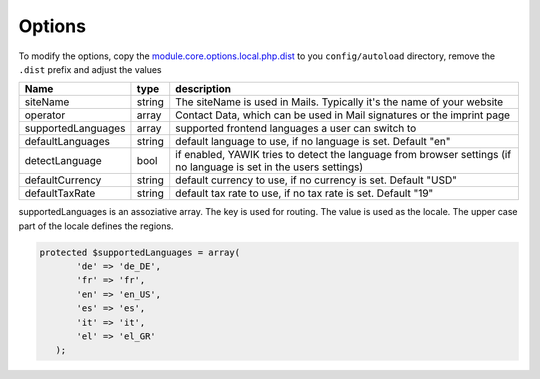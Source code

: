 .. index:: Core; Options

Options
-------

To modify the options, copy the module.core.options.local.php.dist_ to you ``config/autoload`` directory, remove the
``.dist`` prefix and adjust the values

+-------------------+--------+----------------------------------------------------------------------------------------+
|Name               | type   | description                                                                            |
+===================+========+========================================================================================+
|siteName           | string | The siteName is used in Mails. Typically it's the name of your website                 |
+-------------------+--------+----------------------------------------------------------------------------------------+
|operator           | array  | Contact Data, which can be used in Mail signatures or the imprint page                 |
+-------------------+--------+----------------------------------------------------------------------------------------+
|supportedLanguages | array  | supported frontend languages a user can switch to                                      |
+-------------------+--------+----------------------------------------------------------------------------------------+
|defaultLanguages   | string | default language to use, if no language is set. Default "en"                           |
+-------------------+--------+----------------------------------------------------------------------------------------+
|detectLanguage     | bool   | if enabled, YAWIK tries to detect the language from browser settings                   |
|                   |        | (if no language is set in the users settings)                                          |
+-------------------+--------+----------------------------------------------------------------------------------------+
|defaultCurrency    | string | default currency to use, if no currency is set. Default "USD"                          |
+-------------------+--------+----------------------------------------------------------------------------------------+
|defaultTaxRate     | string | default tax rate to use, if no tax rate is set. Default "19"                           |
+-------------------+--------+----------------------------------------------------------------------------------------+

supportedLanguages is an assoziative array. The key is used for routing. The value is used as the locale. The upper case part of the
locale defines the regions.

.. code-block:: php

 protected $supportedLanguages = array(
        'de' => 'de_DE',
        'fr' => 'fr',
        'en' => 'en_US',
        'es' => 'es',
        'it' => 'it',
        'el' => 'el_GR'
    );


.. _module.core.options.local.php.dist: https://github.com/cross-solution/YAWIK/blob/develop/module/Core/config/module.core.options.local.php.dist
